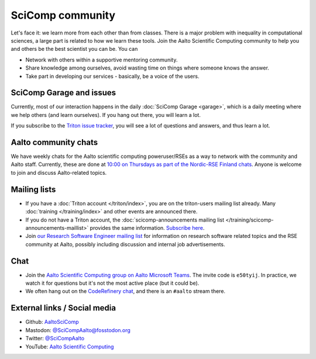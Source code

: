 SciComp community
=================

Let's face it: we learn more from each other than from classes.  There
is a major problem with inequality in computational sciences, a large
part is related to how we learn these tools.  Join the Aalto
Scientific Computing community to help you and others be the best
scientist you can be.  You can

* Network with others within a supportive mentoring community.

* Share knowledge among ourselves, avoid wasting time on things where
  someone knows the answer.

* Take part in developing our services - basically, be a voice of the
  users.



SciComp Garage and issues
-------------------------

Currently, most of our interaction happens in the daily :doc:`SciComp
Garage <garage>`, which is a daily meeting where we help others (and
learn ourselves).  If you hang out there, you will learn a lot.

If you subscribe to the `Triton issue tracker
<https://version.aalto.fi/gitlab/AaltoScienceIT/triton/issues>`__, you
will see a lot of questions and answers, and thus learn a lot.



Aalto community chats
---------------------

We have weekly chats for the Aalto scientific computing
poweruser/RSEs as a way to network with the community and Aalto staff.
Currently, these are done at `10:00 on Thursdays as part of
the Nordic-RSE Finland chats
<https://nordic-rse.org/communities/finland/>`__.  Anyone is welcome
to join and discuss Aalto-related topics.



Mailing lists
-------------

* If you have a :doc:`Triton account </triton/index>`, you are on the
  triton-users mailing list already.  Many :doc:`training
  </training/index>` and other events are announced there.
* If you do not have a Triton account, the :doc:`scicomp-announcements
  mailing list </training/scicomp-announcements-maillist>` provides
  the same information.  `Subscribe
  here <https://list.aalto.fi/mailman/listinfo/scicomp-announcements>`__.
* Join `our Research Software Engineer mailing list
  <https://list.aalto.fi/mailman/listinfo/rse>`__ for information on
  research software related topics and the RSE community at Aalto,
  possibly including discussion and internal job advertisements.



Chat
----

* Join the `Aalto Scientific Computing group on Aalto Microsoft Teams
  <asc-teams_>`__.  The invite code is ``e50tyij``.  In practice, we
  watch it for questions but it's not the most active place (but it
  could be).
* We often hang out on the `CodeRefinery chat
  <https://coderefinery.github.io/manuals/chat/>`__, and there is an
  ``#aalto`` stream there.

.. _asc-teams: https://teams.microsoft.com/l/team/19%3a688ad82e41aa46d48ad978aea767419c%40thread.tacv2/conversations?groupId=4089981d-a443-493d-ae3e-3df5c63caed6&tenantId=ae1a7724-4041-4462-a6dc-538cb199707e



External links / Social media
-----------------------------

* Github: `AaltoSciComp <https://github.com/AaltoSciComp/>`__
* Mastodon: `@SciCompAalto@fosstodon.org <https://fosstodon.org/@SciCompAalto>`__
* Twitter: `@SciCompAalto <https://twitter.com/SciCompAalto>`__
* YouTube: `Aalto Scientific Computing <https://www.youtube.com/channel/UCNErdFO1_GzSkDx0bLKWXOA/>`__
